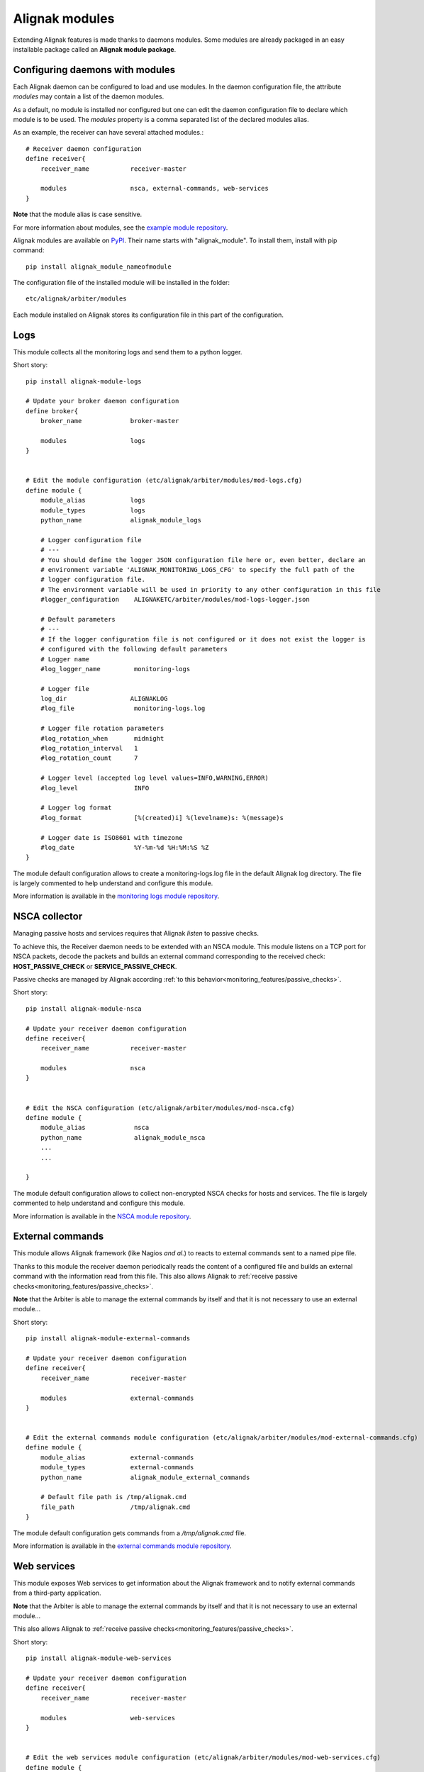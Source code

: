 .. _extending/modules:

===============
Alignak modules
===============

Extending Alignak features is made thanks to daemons modules. Some modules are already packaged in an easy installable package called an **Alignak module package**.

Configuring daemons with modules
--------------------------------

Each Alignak daemon can be configured to load and use modules. In the daemon configuration file, the attribute `modules` may contain a list of the daemon modules.

As a default, no module is installed nor configured but one can edit the daemon configuration file to declare which module is to be used. The `modules` property is a comma separated list of the declared modules alias.

As an example, the receiver can have several attached modules.::

    # Receiver daemon configuration
    define receiver{
        receiver_name           receiver-master

        modules                 nsca, external-commands, web-services
    }



**Note** that the module alias is case sensitive.

For more information about modules, see the `example module repository <https://github.com/Alignak-monitoring/alignak-module-example>`_.


Alignak modules are available on PyPI_. Their name starts with "alignak_module".
To install them, install with pip command::

     pip install alignak_module_nameofmodule

The configuration file of the installed module will be installed in the folder::

    etc/alignak/arbiter/modules

Each module installed on Alignak stores its configuration file in this part of the configuration.


.. _PyPI: https://pypi.python.org/pypi


.. _modules/logs:

Logs
----

This module collects all the monitoring logs and send them to a python logger.

Short story::

    pip install alignak-module-logs

    # Update your broker daemon configuration
    define broker{
        broker_name             broker-master

        modules                 logs
    }


    # Edit the module configuration (etc/alignak/arbiter/modules/mod-logs.cfg)
    define module {
        module_alias            logs
        module_types            logs
        python_name             alignak_module_logs

        # Logger configuration file
        # ---
        # You should define the logger JSON configuration file here or, even better, declare an
        # environment variable 'ALIGNAK_MONITORING_LOGS_CFG' to specify the full path of the
        # logger configuration file.
        # The environment variable will be used in priority to any other configuration in this file
        #logger_configuration    ALIGNAKETC/arbiter/modules/mod-logs-logger.json

        # Default parameters
        # ---
        # If the logger configuration file is not configured or it does not exist the logger is
        # configured with the following default parameters
        # Logger name
        #log_logger_name         monitoring-logs

        # Logger file
        log_dir                 ALIGNAKLOG
        #log_file                monitoring-logs.log

        # Logger file rotation parameters
        #log_rotation_when       midnight
        #log_rotation_interval   1
        #log_rotation_count      7

        # Logger level (accepted log level values=INFO,WARNING,ERROR)
        #log_level               INFO

        # Logger log format
        #log_format              [%(created)i] %(levelname)s: %(message)s

        # Logger date is ISO8601 with timezone
        #log_date                %Y-%m-%d %H:%M:%S %Z
    }

The module default configuration allows to create a monitoring-logs.log file in the default Alignak log directory.
The file is largely commented to help understand and configure this module.

More information is available in the `monitoring logs module repository <https://github.com/Alignak-monitoring-contrib/alignak-module-log>`_.


.. _modules/nsca:

NSCA collector
--------------

Managing passive hosts and services requires that Alignak *listen* to passive checks.

To achieve this, the Receiver daemon needs to be extended with an NSCA module. This module listens on a TCP port for NSCA packets, decode the packets and builds an external command corresponding to the received check: **HOST_PASSIVE_CHECK** or **SERVICE_PASSIVE_CHECK**.

Passive checks are managed by Alignak according :ref:`to this behavior<monitoring_features/passive_checks>`.

Short story::

    pip install alignak-module-nsca

    # Update your receiver daemon configuration
    define receiver{
        receiver_name           receiver-master

        modules                 nsca
    }


    # Edit the NSCA configuration (etc/alignak/arbiter/modules/mod-nsca.cfg)
    define module {
        module_alias             nsca
        python_name              alignak_module_nsca
        ...
        ...

    }

The module default configuration allows to collect non-encrypted NSCA checks for hosts and services.
The file is largely commented to help understand and configure this module.

More information is available in the `NSCA module repository <https://github.com/Alignak-monitoring-contrib/alignak-module-nsca>`_.


.. _modules/named_pipe:

External commands
-----------------

This module allows Alignak framework (like Nagios *and al.*) to reacts to external commands sent to a named pipe file.

Thanks to this module the receiver daemon periodically reads the content of a configured file and builds an external command with the information read from this file. This also allows Alignak to :ref:`receive passive checks<monitoring_features/passive_checks>`.

**Note** that the Arbiter is able to manage the external commands by itself and that it is not necessary to use an external module...

Short story::

    pip install alignak-module-external-commands

    # Update your receiver daemon configuration
    define receiver{
        receiver_name           receiver-master

        modules                 external-commands
    }


    # Edit the external commands module configuration (etc/alignak/arbiter/modules/mod-external-commands.cfg)
    define module {
        module_alias            external-commands
        module_types            external-commands
        python_name             alignak_module_external_commands

        # Default file path is /tmp/alignak.cmd
        file_path               /tmp/alignak.cmd
    }

The module default configuration gets commands from a */tmp/alignak.cmd* file.

More information is available in the `external commands module repository <https://github.com/Alignak-monitoring-contrib/alignak-module-external-commands>`_.


.. _modules/web_services:

Web services
------------

This module exposes Web services to get information about the Alignak framework and to notify external commands from a third-party application.

**Note** that the Arbiter is able to manage the external commands by itself and that it is not necessary to use an external module...


This also allows Alignak to :ref:`receive passive checks<monitoring_features/passive_checks>`.

Short story::

    pip install alignak-module-web-services

    # Update your receiver daemon configuration
    define receiver{
        receiver_name           receiver-master

        modules                 web-services
    }


    # Edit the web services module configuration (etc/alignak/arbiter/modules/mod-web-services.cfg)
    define module {
        module_alias            web-services
        module_types            web-services
        python_name             alignak_module_ws

        #-- Alignak configuration
        # Alignak main arbiter interface
        #alignak_host            127.0.0.1
        #alignak_port            7770

        # Alignak polling period
        #alignak_polling_period  1

        # Alignak daemons status refresh period
        #alignak_daemons_polling_period  10

        #-- Network configuration
        # Interface the modules listens to
        host                    0.0.0.0
        # Do not comment the port parameter (see Alignak #504)
        port                    8888

        #-- SSL configuration --
        use_ssl                 0
        #ca_cert                 /usr/local/etc/alignak/certs/ca.pem
        #server_cert             /usr/local/etc/alignak/certs/server.cert
        #server_key              /usr/local/etc/alignak/certs/server.key
        #server_dh               /usr/local/etc/alignak/certs/server.pem
        #hard_ssl_name_check     0
    }

The module default configuration tries to get information from a local Alignak arbiter and listens
to all network interfaces on port 8888.

More information is available in the `web services module repository <https://github.com/Alignak-monitoring-contrib/alignak-module-web-services>`_.


.. _modules/backend:

Alignak backend
---------------

The Alignak backend module(s) implements several features for several Alignak daemons:

    - loads the configuration for the Arbiter
    - updates the monitored objects live state for the Broker
    - state retention of the live state for the Scheduler

Installing this module will, in fact, install the three modules.

**Note**: this module implies that you already installed the Alignak backend.

Short story::

    pip install alignak-module-backend

    # Update your arbiter daemon configuration
    define arbiter{
        arbiter_name            arbiter-master

        modules                 backend_arbiter
    }


    # Edit the backend arbiter module configuration (etc/alignak/arbiter/modules/mod-alignak_backend_arbiter.cfg)
    define module {
        module_alias            backend_arbiter
        python_name             alignak_module_backend.arbiter
        ...
        ...

    }

    # Update your broker daemon configuration
    define broker{
        broker_name             broker-master

        modules                 backend_broker
    }


    # Edit the backend broker module configuration (etc/alignak/arbiter/modules/mod-alignak_backend_broker.cfg)
    define module {
        module_alias            backend_broker
        python_name             alignak_module_backend.broker
        ...
        ...

    }

    # Update your arbiter scheduler configuration
    define arbiter{
        scheduler_name          scheduler-master

        modules                 backend_scheduler
    }


    # Edit the backend scheduler module configuration (etc/alignak/arbiter/modules/mod-alignak_backend_scheduler.cfg)
    define module {
        module_alias            backend_scheduler
        python_name             alignak_module_backend.scheduler
        ...
        ...

    }

The modules default configuration needs to be updated with your backend connection and login information.
The files are largely commented to help understand and configure this module.

More information is available in the `backend modules repository <https://github.com/Alignak-monitoring-contrib/alignak-module-backend>`_.

